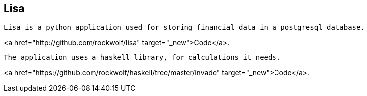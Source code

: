 
## Lisa

----
Lisa is a python application used for storing financial data in a postgresql database.
----

<a href="http://github.com/rockwolf/lisa" target="_new">Code</a>.

----
The application uses a haskell library, for calculations it needs.
----

<a href="https://github.com/rockwolf/haskell/tree/master/invade" target="_new">Code</a>.
